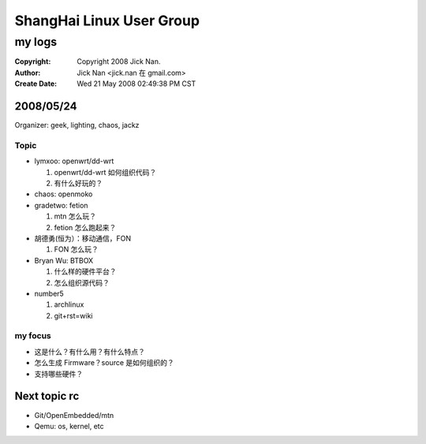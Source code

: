 =========================
ShangHai Linux User Group
=========================
my logs
=======

:Copyright: Copyright 2008 Jick Nan.
:Author: Jick Nan <jick.nan 在 gmail.com>
:Create Date: Wed 21 May 2008 02:49:38 PM CST

2008/05/24
----------
Organizer: geek, lighting, chaos, jackz

Topic
~~~~~

- lymxoo: openwrt/dd-wrt
  
  1) openwrt/dd-wrt 如何组织代码？

  2) 有什么好玩的？

- chaos: openmoko

- gradetwo: fetion

  1) mtn 怎么玩？

  2) fetion 怎么跑起来？

- 胡德勇(恒为）：移动通信，FON

  1) FON 怎么玩？

- Bryan Wu: BTBOX

  1) 什么样的硬件平台？

  2) 怎么组织源代码？

- number5 

  1) archlinux
     
  2) git+rst=wiki

my focus
~~~~~~~~

- 这是什么？有什么用？有什么特点？

- 怎么生成 Firmware？source 是如何组织的？

- 支持哪些硬件？

Next topic rc
-------------

- Git/OpenEmbedded/mtn

- Qemu: os, kernel, etc
